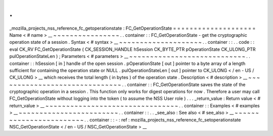 .
.
_mozilla_projects_nss_reference_fc_getoperationstate
:
FC_GetOperationState
=
=
=
=
=
=
=
=
=
=
=
=
=
=
=
=
=
=
=
=
Name
<
#
name
>
__
~
~
~
~
~
~
~
~
~
~
~
~
~
~
~
~
.
.
container
:
:
FC_GetOperationState
-
get
the
cryptographic
operation
state
of
a
session
.
Syntax
<
#
syntax
>
__
~
~
~
~
~
~
~
~
~
~
~
~
~
~
~
~
~
~
~
~
.
.
container
:
:
.
.
code
:
:
eval
CK_RV
FC_GetOperationState
(
CK_SESSION_HANDLE
hSession
CK_BYTE_PTR
pOperationState
CK_ULONG_PTR
pulOperationStateLen
)
;
Parameters
<
#
parameters
>
__
~
~
~
~
~
~
~
~
~
~
~
~
~
~
~
~
~
~
~
~
~
~
~
~
~
~
~
~
.
.
container
:
:
hSession
[
in
]
handle
of
the
open
session
.
pOperationState
[
out
]
pointer
to
a
byte
array
of
a
length
sufficient
for
containing
the
operation
state
or
NULL
.
pulOperationStateLen
[
out
]
pointer
to
CK_ULONG
<
/
en
-
US
/
CK_ULONG
>
__
which
receives
the
total
length
(
in
bytes
)
of
the
operation
state
.
Description
<
#
description
>
__
~
~
~
~
~
~
~
~
~
~
~
~
~
~
~
~
~
~
~
~
~
~
~
~
~
~
~
~
~
~
.
.
container
:
:
FC_GetOperationState
saves
the
state
of
the
cryptographic
operation
in
a
session
.
This
function
only
works
for
digest
operations
for
now
.
Therefore
a
user
may
call
FC_GetOperationState
without
logging
into
the
token
(
to
assume
the
NSS
User
role
)
.
.
.
_return_value
:
Return
value
<
#
return_value
>
__
~
~
~
~
~
~
~
~
~
~
~
~
~
~
~
~
~
~
~
~
~
~
~
~
~
~
~
~
~
~
~
~
.
.
container
:
:
Examples
<
#
examples
>
__
~
~
~
~
~
~
~
~
~
~
~
~
~
~
~
~
~
~
~
~
~
~
~
~
.
.
container
:
:
.
.
_see_also
:
See
also
<
#
see_also
>
__
~
~
~
~
~
~
~
~
~
~
~
~
~
~
~
~
~
~
~
~
~
~
~
~
.
.
container
:
:
-
:
ref
:
mozilla_projects_nss_reference_fc_setoperationstate
NSC_GetOperationState
<
/
en
-
US
/
NSC_GetOperationState
>
__
